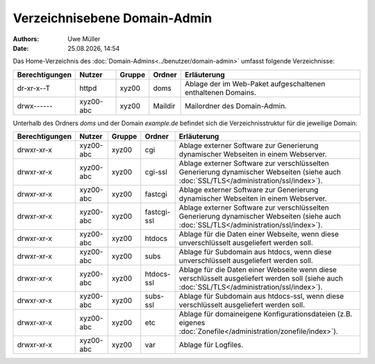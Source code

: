 =============================
Verzeichnisebene Domain-Admin
=============================

.. |date| date:: %d.%m.%Y
.. |time| date:: %H:%M

:Authors: - Uwe Müller

:Date: |date|, |time|

Das Home-Verzeichnis des :doc:`Domain-Admins<../benutzer/domain-admin>` umfasst folgende Verzeichnisse:

+-----------------+-----------+--------+---------+----------------------------------------------------------------+
| Berechtigungen  | Nutzer    | Gruppe | Ordner  | Erläuterung                                                    |
+=================+===========+========+=========+================================================================+
| dr-xr-x--T      | httpd     | xyz00  | doms    |   Ablage der im Web-Paket aufgeschaltenen enthaltenen Domains. |
+-----------------+-----------+--------+---------+----------------------------------------------------------------+
| drwx------      | xyz00-abc | xyz00  | Maildir |  Mailordner des Domain-Admin.                                  |
+-----------------+-----------+--------+---------+----------------------------------------------------------------+


Unterhalb des Ordners *doms* und der Domain *example.de* befindet sich die Verzeichnisstruktur für die jeweilige Domain:


+-----------------+-----------+--------+-------------+------------------------------------------------------------------------------------------------------------------------------------------------+
| Berechtigungen  | Nutzer    | Gruppe | Ordner      | Erläuterung                                                                                                                                    |
+=================+===========+========+=============+================================================================================================================================================+
| drwxr-xr-x      | xyz00-abc |  xyz00 | cgi         | Ablage externer Software zur Generierung dynamischer Webseiten in einem Webserver.                                                             |
+-----------------+-----------+--------+-------------+------------------------------------------------------------------------------------------------------------------------------------------------+
| drwxr-xr-x      | xyz00-abc |  xyz00 | cgi-ssl     | Ablage externer Software zur verschlüsselten Generierung dynamischer Webseiten (siehe auch :doc:`SSL/TLS</administration/ssl/index>`).         |
+-----------------+-----------+--------+-------------+------------------------------------------------------------------------------------------------------------------------------------------------+
| drwxr-xr-x      | xyz00-abc |  xyz00 | fastcgi     | Ablage externer Software zur Generierung dynamischer Webseiten in einem Webserver.                                                             |
+-----------------+-----------+--------+-------------+------------------------------------------------------------------------------------------------------------------------------------------------+
| drwxr-xr-x      | xyz00-abc |  xyz00 | fastcgi-ssl |  Ablage externer Software zur verschlüsselten Generierung dynamischer Webseiten (siehe auch :doc:`SSL/TLS</administration/ssl/index>`).        |
+-----------------+-----------+--------+-------------+------------------------------------------------------------------------------------------------------------------------------------------------+
| drwxr-xr-x      | xyz00-abc |  xyz00 | htdocs      | Ablage für die Daten einer Webseite, wenn diese unverschlüsselt ausgeliefert werden soll.                                                      |
+-----------------+-----------+--------+-------------+------------------------------------------------------------------------------------------------------------------------------------------------+
| drwxr-xr-x      | xyz00-abc |  xyz00 | subs        | Ablage für Subdomain aus htdocs, wenn diese unverschlüsselt ausgeliefert werden soll.                                                          |
+-----------------+-----------+--------+-------------+------------------------------------------------------------------------------------------------------------------------------------------------+
| drwxr-xr-x      | xyz00-abc |  xyz00 | htdocs-ssl  | Ablage für die Daten einer Webseite wenn diese verschlüsselt ausgeliefert werden soll (siehe auch :doc:`SSL/TLS</administration/ssl/index>`).  |
+-----------------+-----------+--------+-------------+------------------------------------------------------------------------------------------------------------------------------------------------+
| drwxr-xr-x      | xyz00-abc |  xyz00 | subs-ssl    | Ablage für Subdomain aus htdocs-ssl, wenn diese verschlüsselt ausgeliefert werden soll.                                                        |
+-----------------+-----------+--------+-------------+------------------------------------------------------------------------------------------------------------------------------------------------+
| drwxr-xr-x      | xyz00-abc |  xyz00 | etc         | Ablage für domaineigene Konfigurationsdateien (z.B. eigenes :doc:`Zonefile</administration/zonefile/index>`).                                  |
+-----------------+-----------+--------+-------------+------------------------------------------------------------------------------------------------------------------------------------------------+
| drwxr-xr-x      | xyz00-abc |  xyz00 | var         | Ablage für Logfiles.                                                                                                                           |
+-----------------+-----------+--------+-------------+------------------------------------------------------------------------------------------------------------------------------------------------+





